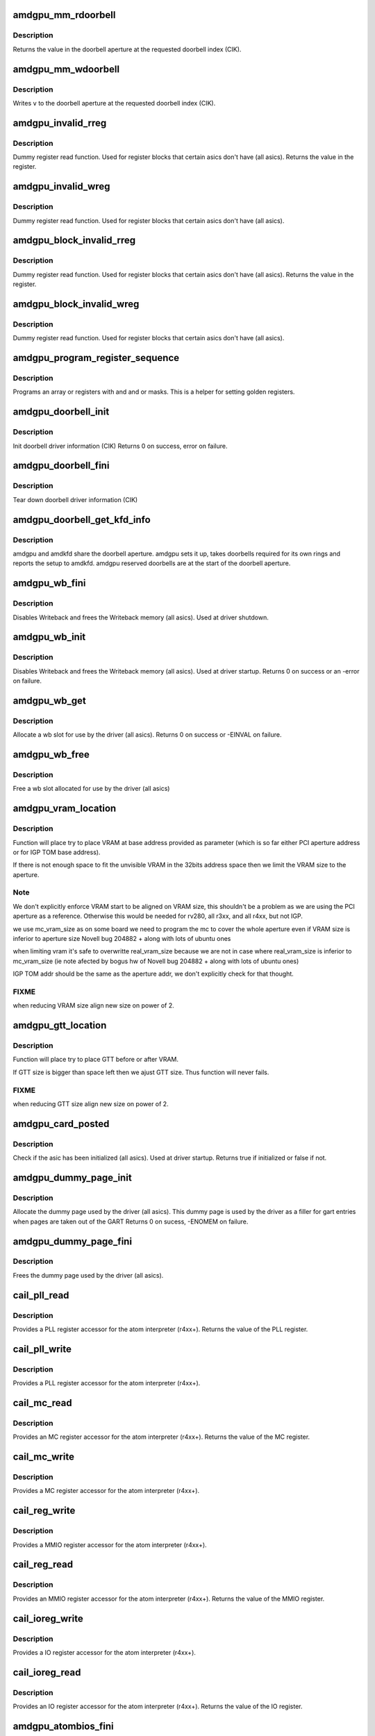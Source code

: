 .. -*- coding: utf-8; mode: rst -*-
.. src-file: drivers/gpu/drm/amd/amdgpu/amdgpu_device.c

.. _`amdgpu_mm_rdoorbell`:

amdgpu_mm_rdoorbell
===================

.. c:function:: u32 amdgpu_mm_rdoorbell(struct amdgpu_device *adev, u32 index)

    read a doorbell dword

    :param struct amdgpu_device \*adev:
        amdgpu_device pointer

    :param u32 index:
        doorbell index

.. _`amdgpu_mm_rdoorbell.description`:

Description
-----------

Returns the value in the doorbell aperture at the
requested doorbell index (CIK).

.. _`amdgpu_mm_wdoorbell`:

amdgpu_mm_wdoorbell
===================

.. c:function:: void amdgpu_mm_wdoorbell(struct amdgpu_device *adev, u32 index, u32 v)

    write a doorbell dword

    :param struct amdgpu_device \*adev:
        amdgpu_device pointer

    :param u32 index:
        doorbell index

    :param u32 v:
        value to write

.. _`amdgpu_mm_wdoorbell.description`:

Description
-----------

Writes \ ``v``\  to the doorbell aperture at the
requested doorbell index (CIK).

.. _`amdgpu_invalid_rreg`:

amdgpu_invalid_rreg
===================

.. c:function:: uint32_t amdgpu_invalid_rreg(struct amdgpu_device *adev, uint32_t reg)

    dummy reg read function

    :param struct amdgpu_device \*adev:
        amdgpu device pointer

    :param uint32_t reg:
        offset of register

.. _`amdgpu_invalid_rreg.description`:

Description
-----------

Dummy register read function.  Used for register blocks
that certain asics don't have (all asics).
Returns the value in the register.

.. _`amdgpu_invalid_wreg`:

amdgpu_invalid_wreg
===================

.. c:function:: void amdgpu_invalid_wreg(struct amdgpu_device *adev, uint32_t reg, uint32_t v)

    dummy reg write function

    :param struct amdgpu_device \*adev:
        amdgpu device pointer

    :param uint32_t reg:
        offset of register

    :param uint32_t v:
        value to write to the register

.. _`amdgpu_invalid_wreg.description`:

Description
-----------

Dummy register read function.  Used for register blocks
that certain asics don't have (all asics).

.. _`amdgpu_block_invalid_rreg`:

amdgpu_block_invalid_rreg
=========================

.. c:function:: uint32_t amdgpu_block_invalid_rreg(struct amdgpu_device *adev, uint32_t block, uint32_t reg)

    dummy reg read function

    :param struct amdgpu_device \*adev:
        amdgpu device pointer

    :param uint32_t block:
        offset of instance

    :param uint32_t reg:
        offset of register

.. _`amdgpu_block_invalid_rreg.description`:

Description
-----------

Dummy register read function.  Used for register blocks
that certain asics don't have (all asics).
Returns the value in the register.

.. _`amdgpu_block_invalid_wreg`:

amdgpu_block_invalid_wreg
=========================

.. c:function:: void amdgpu_block_invalid_wreg(struct amdgpu_device *adev, uint32_t block, uint32_t reg, uint32_t v)

    dummy reg write function

    :param struct amdgpu_device \*adev:
        amdgpu device pointer

    :param uint32_t block:
        offset of instance

    :param uint32_t reg:
        offset of register

    :param uint32_t v:
        value to write to the register

.. _`amdgpu_block_invalid_wreg.description`:

Description
-----------

Dummy register read function.  Used for register blocks
that certain asics don't have (all asics).

.. _`amdgpu_program_register_sequence`:

amdgpu_program_register_sequence
================================

.. c:function:: void amdgpu_program_register_sequence(struct amdgpu_device *adev, const u32 *registers, const u32 array_size)

    program an array of registers.

    :param struct amdgpu_device \*adev:
        amdgpu_device pointer

    :param const u32 \*registers:
        pointer to the register array

    :param const u32 array_size:
        size of the register array

.. _`amdgpu_program_register_sequence.description`:

Description
-----------

Programs an array or registers with and and or masks.
This is a helper for setting golden registers.

.. _`amdgpu_doorbell_init`:

amdgpu_doorbell_init
====================

.. c:function:: int amdgpu_doorbell_init(struct amdgpu_device *adev)

    Init doorbell driver information.

    :param struct amdgpu_device \*adev:
        amdgpu_device pointer

.. _`amdgpu_doorbell_init.description`:

Description
-----------

Init doorbell driver information (CIK)
Returns 0 on success, error on failure.

.. _`amdgpu_doorbell_fini`:

amdgpu_doorbell_fini
====================

.. c:function:: void amdgpu_doorbell_fini(struct amdgpu_device *adev)

    Tear down doorbell driver information.

    :param struct amdgpu_device \*adev:
        amdgpu_device pointer

.. _`amdgpu_doorbell_fini.description`:

Description
-----------

Tear down doorbell driver information (CIK)

.. _`amdgpu_doorbell_get_kfd_info`:

amdgpu_doorbell_get_kfd_info
============================

.. c:function:: void amdgpu_doorbell_get_kfd_info(struct amdgpu_device *adev, phys_addr_t *aperture_base, size_t *aperture_size, size_t *start_offset)

    Report doorbell configuration required to setup amdkfd

    :param struct amdgpu_device \*adev:
        amdgpu_device pointer

    :param phys_addr_t \*aperture_base:
        output returning doorbell aperture base physical address

    :param size_t \*aperture_size:
        output returning doorbell aperture size in bytes

    :param size_t \*start_offset:
        output returning # of doorbell bytes reserved for amdgpu.

.. _`amdgpu_doorbell_get_kfd_info.description`:

Description
-----------

amdgpu and amdkfd share the doorbell aperture. amdgpu sets it up,
takes doorbells required for its own rings and reports the setup to amdkfd.
amdgpu reserved doorbells are at the start of the doorbell aperture.

.. _`amdgpu_wb_fini`:

amdgpu_wb_fini
==============

.. c:function:: void amdgpu_wb_fini(struct amdgpu_device *adev)

    Disable Writeback and free memory

    :param struct amdgpu_device \*adev:
        amdgpu_device pointer

.. _`amdgpu_wb_fini.description`:

Description
-----------

Disables Writeback and frees the Writeback memory (all asics).
Used at driver shutdown.

.. _`amdgpu_wb_init`:

amdgpu_wb_init
==============

.. c:function:: int amdgpu_wb_init(struct amdgpu_device *adev)

    Init Writeback driver info and allocate memory

    :param struct amdgpu_device \*adev:
        amdgpu_device pointer

.. _`amdgpu_wb_init.description`:

Description
-----------

Disables Writeback and frees the Writeback memory (all asics).
Used at driver startup.
Returns 0 on success or an -error on failure.

.. _`amdgpu_wb_get`:

amdgpu_wb_get
=============

.. c:function:: int amdgpu_wb_get(struct amdgpu_device *adev, u32 *wb)

    Allocate a wb entry

    :param struct amdgpu_device \*adev:
        amdgpu_device pointer

    :param u32 \*wb:
        wb index

.. _`amdgpu_wb_get.description`:

Description
-----------

Allocate a wb slot for use by the driver (all asics).
Returns 0 on success or -EINVAL on failure.

.. _`amdgpu_wb_free`:

amdgpu_wb_free
==============

.. c:function:: void amdgpu_wb_free(struct amdgpu_device *adev, u32 wb)

    Free a wb entry

    :param struct amdgpu_device \*adev:
        amdgpu_device pointer

    :param u32 wb:
        wb index

.. _`amdgpu_wb_free.description`:

Description
-----------

Free a wb slot allocated for use by the driver (all asics)

.. _`amdgpu_vram_location`:

amdgpu_vram_location
====================

.. c:function:: void amdgpu_vram_location(struct amdgpu_device *adev, struct amdgpu_mc *mc, u64 base)

    try to find VRAM location

    :param struct amdgpu_device \*adev:
        amdgpu device structure holding all necessary informations

    :param struct amdgpu_mc \*mc:
        memory controller structure holding memory informations

    :param u64 base:
        base address at which to put VRAM

.. _`amdgpu_vram_location.description`:

Description
-----------

Function will place try to place VRAM at base address provided
as parameter (which is so far either PCI aperture address or
for IGP TOM base address).

If there is not enough space to fit the unvisible VRAM in the 32bits
address space then we limit the VRAM size to the aperture.

.. _`amdgpu_vram_location.note`:

Note
----

We don't explicitly enforce VRAM start to be aligned on VRAM size,
this shouldn't be a problem as we are using the PCI aperture as a reference.
Otherwise this would be needed for rv280, all r3xx, and all r4xx, but
not IGP.

we use mc_vram_size as on some board we need to program the mc to
cover the whole aperture even if VRAM size is inferior to aperture size
Novell bug 204882 + along with lots of ubuntu ones

when limiting vram it's safe to overwritte real_vram_size because
we are not in case where real_vram_size is inferior to mc_vram_size (ie
note afected by bogus hw of Novell bug 204882 + along with lots of ubuntu
ones)

IGP TOM addr should be the same as the aperture addr, we don't
explicitly check for that thought.

.. _`amdgpu_vram_location.fixme`:

FIXME
-----

when reducing VRAM size align new size on power of 2.

.. _`amdgpu_gtt_location`:

amdgpu_gtt_location
===================

.. c:function:: void amdgpu_gtt_location(struct amdgpu_device *adev, struct amdgpu_mc *mc)

    try to find GTT location

    :param struct amdgpu_device \*adev:
        amdgpu device structure holding all necessary informations

    :param struct amdgpu_mc \*mc:
        memory controller structure holding memory informations

.. _`amdgpu_gtt_location.description`:

Description
-----------

Function will place try to place GTT before or after VRAM.

If GTT size is bigger than space left then we ajust GTT size.
Thus function will never fails.

.. _`amdgpu_gtt_location.fixme`:

FIXME
-----

when reducing GTT size align new size on power of 2.

.. _`amdgpu_card_posted`:

amdgpu_card_posted
==================

.. c:function:: bool amdgpu_card_posted(struct amdgpu_device *adev)

    check if the hw has already been initialized

    :param struct amdgpu_device \*adev:
        amdgpu_device pointer

.. _`amdgpu_card_posted.description`:

Description
-----------

Check if the asic has been initialized (all asics).
Used at driver startup.
Returns true if initialized or false if not.

.. _`amdgpu_dummy_page_init`:

amdgpu_dummy_page_init
======================

.. c:function:: int amdgpu_dummy_page_init(struct amdgpu_device *adev)

    init dummy page used by the driver

    :param struct amdgpu_device \*adev:
        amdgpu_device pointer

.. _`amdgpu_dummy_page_init.description`:

Description
-----------

Allocate the dummy page used by the driver (all asics).
This dummy page is used by the driver as a filler for gart entries
when pages are taken out of the GART
Returns 0 on sucess, -ENOMEM on failure.

.. _`amdgpu_dummy_page_fini`:

amdgpu_dummy_page_fini
======================

.. c:function:: void amdgpu_dummy_page_fini(struct amdgpu_device *adev)

    free dummy page used by the driver

    :param struct amdgpu_device \*adev:
        amdgpu_device pointer

.. _`amdgpu_dummy_page_fini.description`:

Description
-----------

Frees the dummy page used by the driver (all asics).

.. _`cail_pll_read`:

cail_pll_read
=============

.. c:function:: uint32_t cail_pll_read(struct card_info *info, uint32_t reg)

    read PLL register

    :param struct card_info \*info:
        atom card_info pointer

    :param uint32_t reg:
        PLL register offset

.. _`cail_pll_read.description`:

Description
-----------

Provides a PLL register accessor for the atom interpreter (r4xx+).
Returns the value of the PLL register.

.. _`cail_pll_write`:

cail_pll_write
==============

.. c:function:: void cail_pll_write(struct card_info *info, uint32_t reg, uint32_t val)

    write PLL register

    :param struct card_info \*info:
        atom card_info pointer

    :param uint32_t reg:
        PLL register offset

    :param uint32_t val:
        value to write to the pll register

.. _`cail_pll_write.description`:

Description
-----------

Provides a PLL register accessor for the atom interpreter (r4xx+).

.. _`cail_mc_read`:

cail_mc_read
============

.. c:function:: uint32_t cail_mc_read(struct card_info *info, uint32_t reg)

    read MC (Memory Controller) register

    :param struct card_info \*info:
        atom card_info pointer

    :param uint32_t reg:
        MC register offset

.. _`cail_mc_read.description`:

Description
-----------

Provides an MC register accessor for the atom interpreter (r4xx+).
Returns the value of the MC register.

.. _`cail_mc_write`:

cail_mc_write
=============

.. c:function:: void cail_mc_write(struct card_info *info, uint32_t reg, uint32_t val)

    write MC (Memory Controller) register

    :param struct card_info \*info:
        atom card_info pointer

    :param uint32_t reg:
        MC register offset

    :param uint32_t val:
        value to write to the pll register

.. _`cail_mc_write.description`:

Description
-----------

Provides a MC register accessor for the atom interpreter (r4xx+).

.. _`cail_reg_write`:

cail_reg_write
==============

.. c:function:: void cail_reg_write(struct card_info *info, uint32_t reg, uint32_t val)

    write MMIO register

    :param struct card_info \*info:
        atom card_info pointer

    :param uint32_t reg:
        MMIO register offset

    :param uint32_t val:
        value to write to the pll register

.. _`cail_reg_write.description`:

Description
-----------

Provides a MMIO register accessor for the atom interpreter (r4xx+).

.. _`cail_reg_read`:

cail_reg_read
=============

.. c:function:: uint32_t cail_reg_read(struct card_info *info, uint32_t reg)

    read MMIO register

    :param struct card_info \*info:
        atom card_info pointer

    :param uint32_t reg:
        MMIO register offset

.. _`cail_reg_read.description`:

Description
-----------

Provides an MMIO register accessor for the atom interpreter (r4xx+).
Returns the value of the MMIO register.

.. _`cail_ioreg_write`:

cail_ioreg_write
================

.. c:function:: void cail_ioreg_write(struct card_info *info, uint32_t reg, uint32_t val)

    write IO register

    :param struct card_info \*info:
        atom card_info pointer

    :param uint32_t reg:
        IO register offset

    :param uint32_t val:
        value to write to the pll register

.. _`cail_ioreg_write.description`:

Description
-----------

Provides a IO register accessor for the atom interpreter (r4xx+).

.. _`cail_ioreg_read`:

cail_ioreg_read
===============

.. c:function:: uint32_t cail_ioreg_read(struct card_info *info, uint32_t reg)

    read IO register

    :param struct card_info \*info:
        atom card_info pointer

    :param uint32_t reg:
        IO register offset

.. _`cail_ioreg_read.description`:

Description
-----------

Provides an IO register accessor for the atom interpreter (r4xx+).
Returns the value of the IO register.

.. _`amdgpu_atombios_fini`:

amdgpu_atombios_fini
====================

.. c:function:: void amdgpu_atombios_fini(struct amdgpu_device *adev)

    free the driver info and callbacks for atombios

    :param struct amdgpu_device \*adev:
        amdgpu_device pointer

.. _`amdgpu_atombios_fini.description`:

Description
-----------

Frees the driver info and register access callbacks for the ATOM
interpreter (r4xx+).
Called at driver shutdown.

.. _`amdgpu_atombios_init`:

amdgpu_atombios_init
====================

.. c:function:: int amdgpu_atombios_init(struct amdgpu_device *adev)

    init the driver info and callbacks for atombios

    :param struct amdgpu_device \*adev:
        amdgpu_device pointer

.. _`amdgpu_atombios_init.description`:

Description
-----------

Initializes the driver info and register access callbacks for the
ATOM interpreter (r4xx+).
Returns 0 on sucess, -ENOMEM on failure.
Called at driver startup.

.. _`amdgpu_vga_set_decode`:

amdgpu_vga_set_decode
=====================

.. c:function:: unsigned int amdgpu_vga_set_decode(void *cookie, bool state)

    enable/disable vga decode

    :param void \*cookie:
        amdgpu_device pointer

    :param bool state:
        enable/disable vga decode

.. _`amdgpu_vga_set_decode.description`:

Description
-----------

Enable/disable vga decode (all asics).
Returns VGA resource flags.

.. _`amdgpu_check_pot_argument`:

amdgpu_check_pot_argument
=========================

.. c:function:: bool amdgpu_check_pot_argument(int arg)

    check that argument is a power of two

    :param int arg:
        value to check

.. _`amdgpu_check_pot_argument.description`:

Description
-----------

Validates that a certain argument is a power of two (all asics).
Returns true if argument is valid.

.. _`amdgpu_check_arguments`:

amdgpu_check_arguments
======================

.. c:function:: void amdgpu_check_arguments(struct amdgpu_device *adev)

    validate module params

    :param struct amdgpu_device \*adev:
        amdgpu_device pointer

.. _`amdgpu_check_arguments.description`:

Description
-----------

Validates certain module parameters and updates
the associated values used by the driver (all asics).

.. _`amdgpu_switcheroo_set_state`:

amdgpu_switcheroo_set_state
===========================

.. c:function:: void amdgpu_switcheroo_set_state(struct pci_dev *pdev, enum vga_switcheroo_state state)

    set switcheroo state

    :param struct pci_dev \*pdev:
        pci dev pointer

    :param enum vga_switcheroo_state state:
        vga_switcheroo state

.. _`amdgpu_switcheroo_set_state.description`:

Description
-----------

Callback for the switcheroo driver.  Suspends or resumes the
the asics before or after it is powered up using ACPI methods.

.. _`amdgpu_switcheroo_can_switch`:

amdgpu_switcheroo_can_switch
============================

.. c:function:: bool amdgpu_switcheroo_can_switch(struct pci_dev *pdev)

    see if switcheroo state can change

    :param struct pci_dev \*pdev:
        pci dev pointer

.. _`amdgpu_switcheroo_can_switch.description`:

Description
-----------

Callback for the switcheroo driver.  Check of the switcheroo
state can be changed.
Returns true if the state can be changed, false if not.

.. _`amdgpu_ip_block_version_cmp`:

amdgpu_ip_block_version_cmp
===========================

.. c:function:: int amdgpu_ip_block_version_cmp(struct amdgpu_device *adev, enum amd_ip_block_type type, u32 major, u32 minor)

    :param struct amdgpu_device \*adev:
        amdgpu_device pointer

    :param enum amd_ip_block_type type:
        enum amd_ip_block_type

    :param u32 major:
        major version

    :param u32 minor:
        minor version

.. _`amdgpu_ip_block_version_cmp.description`:

Description
-----------

return 0 if equal or greater
return 1 if smaller or the ip_block doesn't exist

.. _`amdgpu_device_init`:

amdgpu_device_init
==================

.. c:function:: int amdgpu_device_init(struct amdgpu_device *adev, struct drm_device *ddev, struct pci_dev *pdev, uint32_t flags)

    initialize the driver

    :param struct amdgpu_device \*adev:
        amdgpu_device pointer

    :param struct drm_device \*ddev:
        *undescribed*

    :param struct pci_dev \*pdev:
        pci dev pointer

    :param uint32_t flags:
        driver flags

.. _`amdgpu_device_init.description`:

Description
-----------

Initializes the driver info and hw (all asics).
Returns 0 for success or an error on failure.
Called at driver startup.

.. _`amdgpu_device_fini`:

amdgpu_device_fini
==================

.. c:function:: void amdgpu_device_fini(struct amdgpu_device *adev)

    tear down the driver

    :param struct amdgpu_device \*adev:
        amdgpu_device pointer

.. _`amdgpu_device_fini.description`:

Description
-----------

Tear down the driver info (all asics).
Called at driver shutdown.

.. _`amdgpu_suspend_kms`:

amdgpu_suspend_kms
==================

.. c:function:: int amdgpu_suspend_kms(struct drm_device *dev, bool suspend, bool fbcon)

    initiate device suspend

    :param struct drm_device \*dev:
        *undescribed*

    :param bool suspend:
        *undescribed*

    :param bool fbcon:
        *undescribed*

.. _`amdgpu_suspend_kms.description`:

Description
-----------

Puts the hw in the suspend state (all asics).
Returns 0 for success or an error on failure.
Called at driver suspend.

.. _`amdgpu_resume_kms`:

amdgpu_resume_kms
=================

.. c:function:: int amdgpu_resume_kms(struct drm_device *dev, bool resume, bool fbcon)

    initiate device resume

    :param struct drm_device \*dev:
        *undescribed*

    :param bool resume:
        *undescribed*

    :param bool fbcon:
        *undescribed*

.. _`amdgpu_resume_kms.description`:

Description
-----------

Bring the hw back to operating state (all asics).
Returns 0 for success or an error on failure.
Called at driver resume.

.. _`amdgpu_gpu_reset`:

amdgpu_gpu_reset
================

.. c:function:: int amdgpu_gpu_reset(struct amdgpu_device *adev)

    reset the asic

    :param struct amdgpu_device \*adev:
        amdgpu device pointer

.. _`amdgpu_gpu_reset.description`:

Description
-----------

Attempt the reset the GPU if it has hung (all asics).
Returns 0 for success or an error on failure.

.. This file was automatic generated / don't edit.

